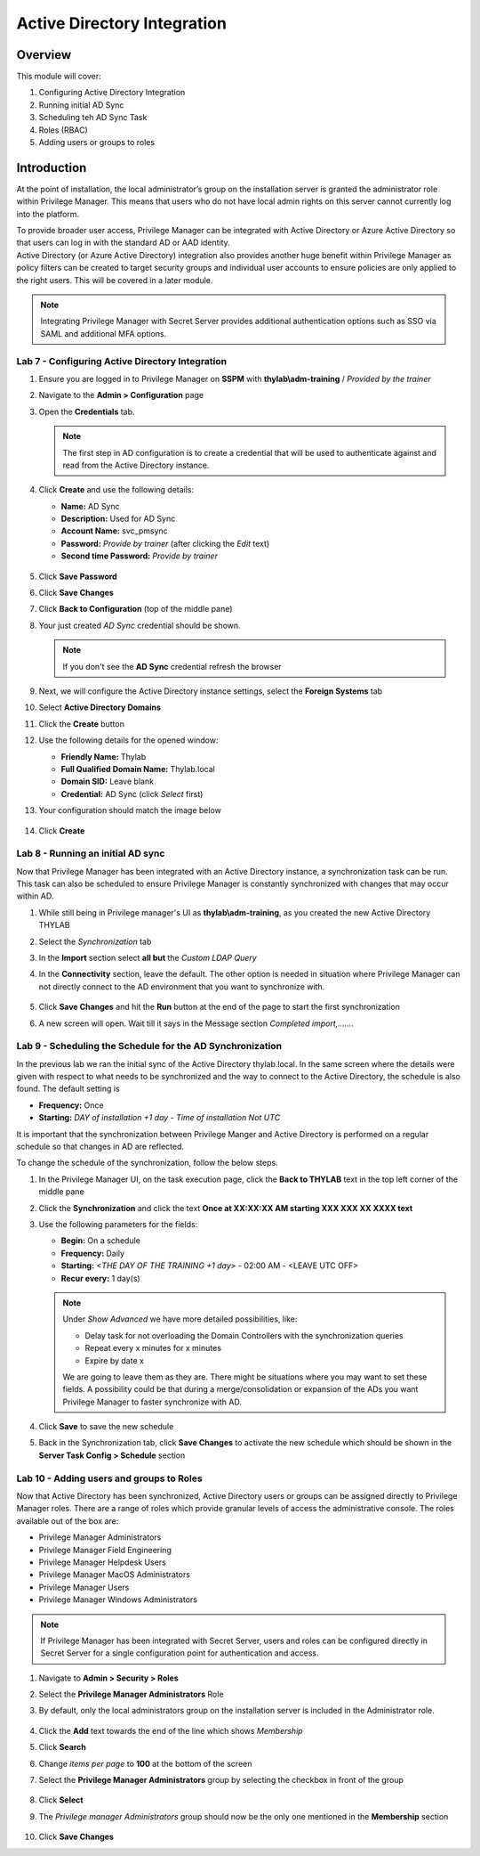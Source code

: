 .. _m4:

----------------------------
Active Directory Integration
----------------------------

Overview
--------

This module will cover:

1. Configuring Active Directory Integration
2. Running initial AD Sync
3. Scheduling teh AD Sync Task
4. Roles (RBAC)
5. Adding users or groups to roles

Introduction
------------

At the point of installation, the local administrator’s group on the installation server is granted the administrator role within Privilege Manager. This means that users who do not have local admin rights on this server cannot currently log into the platform. 

| To provide broader user access, Privilege Manager can be integrated with Active Directory or Azure Active Directory so that users can log in with the standard AD or AAD identity. 

| Active Directory (or Azure Active Directory) integration also provides another huge benefit within Privilege Manager as policy filters can be created to target security groups and individual user accounts to ensure policies are only applied to the right users. This will be covered in a later module. 

.. note:: 
    Integrating Privilege Manager with Secret Server provides additional authentication options such as SSO via SAML and additional MFA options. 

Lab 7 - Configuring Active Directory Integration
************************************************

#. Ensure you are logged in to Privilege Manager on **SSPM** with **thylab\\adm-training** / *Provided by the trainer*
#. Navigate to the **Admin > Configuration** page
#. Open the **Credentials** tab. 

   .. note::
       The first step in AD configuration is to create a credential that will be used to authenticate against and read from the Active Directory instance. 

#. Click **Create** and use the following details:
   
   - **Name:** AD Sync
   - **Description:** Used for AD Sync
   - **Account Name:** svc_pmsync
   - **Password:** *Provide by trainer* (after clicking the *Edit* text)
   - **Second time Password:** *Provide by trainer*

   .. figure:: images/pm-0001.png

#. Click **Save Password**
#. Click **Save Changes**
#. Click **Back to Configuration** (top of the middle pane)
#. Your just created *AD Sync* credential should be shown.

   .. note::
       If you don't see the **AD Sync** credential refresh the browser

#. Next, we will configure the Active Directory instance settings, select the **Foreign Systems** tab
#. Select **Active Directory Domains**
#. Click the **Create** button
#. Use the following details for the opened window:

   - **Friendly Name:** Thylab
   - **Full Qualified Domain Name:** Thylab.local
   - **Domain SID:** Leave blank
   - **Credential:** AD Sync (click *Select* first)

#. Your configuration should match the image below

   .. figure:: images/pm-0002.png

#. Click **Create**

Lab 8 - Running an initial AD sync
**********************************

Now that Privilege Manager has been integrated with an Active Directory instance, a synchronization task can be run. This task can also be scheduled to ensure Privilege Manager is constantly synchronized with changes that may occur within AD.

#. While still being in Privilege manager's UI as **thylab\\adm-training**, as you created the new Active Directory THYLAB
#. Select the *Synchronization* tab
#. In the **Import** section select **all but** the *Custom LDAP Query*
#. In the **Connectivity** section, leave the default. The other option is needed in situation where Privilege Manager can not directly connect to the AD environment that you want to synchronize with.

   .. figure:: images/pm-0003.png

#. Click **Save Changes** and hit the **Run** button at the end of the page to start the first synchronization
#. A new screen will open. Wait till it says in the Message section *Completed import,.......*

   .. figure:: images/pm-0004.png

Lab 9 - Scheduling the Schedule for the AD Synchronization
**********************************************************

In the previous lab we ran the initial sync of the Active Directory thylab.local. In the same screen where the details were given with respect to what needs to be synchronized and the way to connect to the Active Directory, the schedule is also found. The default setting is 

- **Frequency:** Once
- **Starting:** *DAY of installation +1 day* - *Time of installation* *Not UTC*

It is important that the synchronization between Privilege Manger and Active Directory is performed on a regular schedule so that changes in AD are reflected.

To change the schedule of the synchronization, follow the below steps.

#. In the Privilege Manager UI, on the task execution page, click the **Back to THYLAB** text in the top left corner of the middle pane
#. Click the **Synchronization** and click the text **Once at XX:XX:XX AM starting XXX XXX XX XXXX text**
#. Use the following parameters for the fields:

   - **Begin:** On a schedule
   - **Frequency:** Daily
   - **Starting:** *<THE DAY OF THE TRAINING +1 day>* - 02:00 AM - <LEAVE UTC OFF>
   - **Recur every:** 1 day(s)

   .. note::
       Under *Show Advanced* we have more detailed possibilities, like:

       - Delay task for not overloading the Domain Controllers with the synchronization queries
       - Repeat every x minutes for x minutes
       - Expire by date x

       We are going to leave them as they are. There might be situations where you may want to set these fields. A possibility could be that during a merge/consolidation or expansion of the ADs you want Privilege Manager to faster synchronize with AD.

   .. figure:: images/pm-0005.png

#. Click **Save** to save the new schedule
#. Back in the Synchronization tab, click **Save Changes** to activate the new schedule which should be shown in the **Server Task Config > Schedule** section

   .. figure:: images/pm-0006.png


Lab 10 - Adding users and groups to Roles
*****************************************
 
Now that Active Directory has been synchronized, Active Directory users or groups can be assigned directly to Privilege Manager roles. There are a range of roles which provide granular levels of access the administrative console. The roles available out of the box are:

- Privilege Manager Administrators
- Privilege Manager Field Engineering
- Privilege Manager Helpdesk Users
- Privilege Manager MacOS Administrators
- Privilege Manager Users
- Privilege Manager Windows Administrators

.. note:: 
      If Privilege Manager has been integrated with Secret Server, users and roles can be configured directly in Secret Server for a single configuration point for authentication and access.

#. Navigate to **Admin > Security > Roles**
#. Select the **Privilege Manager Administrators** Role
#. By default, only the local administrators group on the installation server is included in the Administrator role. 

   .. figure:: images/pm-0007.png

#. Click the **Add** text towards the end of the line which shows *Membership*
#. Click **Search**
#. Change *items per page* to **100** at the bottom of the screen
#. Select the **Privilege Manager Administrators** group by selecting the checkbox in front of the group

   .. figure:: images/pm-0008.png

#. Click **Select**
#. The *Privilege manager Administrators* group should now be the only one mentioned in the **Membership** section

   .. figure:: images/pm-0009.png

#. Click **Save Changes**





.. raw:: html

    <hr><CENTER>
    <H2 style="color:#80BB01">This concludes this module</font>
    </CENTER>







